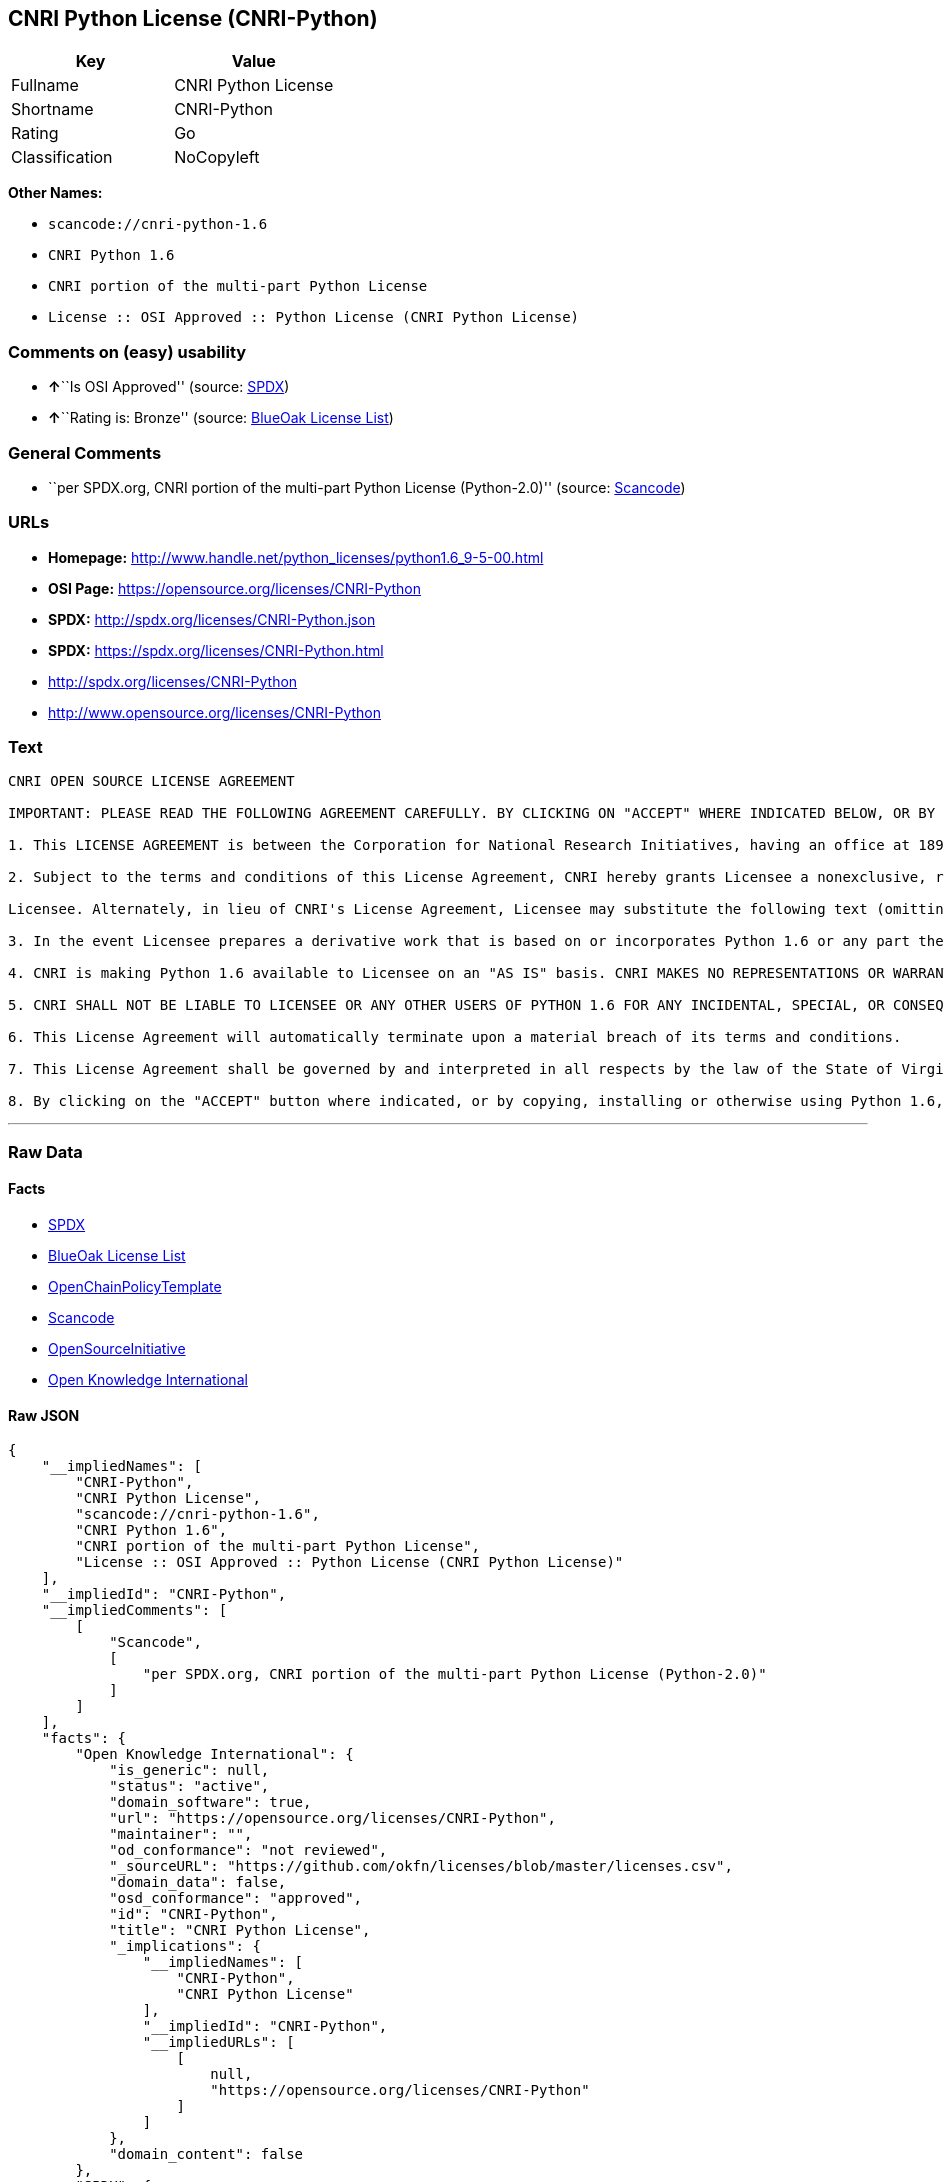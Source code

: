 == CNRI Python License (CNRI-Python)

[cols=",",options="header",]
|===
|Key |Value
|Fullname |CNRI Python License
|Shortname |CNRI-Python
|Rating |Go
|Classification |NoCopyleft
|===

*Other Names:*

* `+scancode://cnri-python-1.6+`
* `+CNRI Python 1.6+`
* `+CNRI portion of the multi-part Python License+`
* `+License :: OSI Approved :: Python License (CNRI Python License)+`

=== Comments on (easy) usability

* **↑**``Is OSI Approved'' (source:
https://spdx.org/licenses/CNRI-Python.html[SPDX])
* **↑**``Rating is: Bronze'' (source:
https://blueoakcouncil.org/list[BlueOak License List])

=== General Comments

* ``per SPDX.org, CNRI portion of the multi-part Python License
(Python-2.0)'' (source:
https://github.com/nexB/scancode-toolkit/blob/develop/src/licensedcode/data/licenses/cnri-python-1.6.yml[Scancode])

=== URLs

* *Homepage:*
http://www.handle.net/python_licenses/python1.6_9-5-00.html
* *OSI Page:* https://opensource.org/licenses/CNRI-Python
* *SPDX:* http://spdx.org/licenses/CNRI-Python.json
* *SPDX:* https://spdx.org/licenses/CNRI-Python.html
* http://spdx.org/licenses/CNRI-Python
* http://www.opensource.org/licenses/CNRI-Python

=== Text

....
CNRI OPEN SOURCE LICENSE AGREEMENT

IMPORTANT: PLEASE READ THE FOLLOWING AGREEMENT CAREFULLY. BY CLICKING ON "ACCEPT" WHERE INDICATED BELOW, OR BY COPYING, INSTALLING OR OTHERWISE USING PYTHON 1.6 SOFTWARE, YOU ARE DEEMED TO HAVE AGREED TO THE TERMS AND CONDITIONS OF THIS LICENSE AGREEMENT.

1. This LICENSE AGREEMENT is between the Corporation for National Research Initiatives, having an office at 1895 Preston White Drive, Reston, VA 20191 ("CNRI"), and the Individual or Organization ("Licensee") accessing and otherwise using Python 1.6 software in source or binary form and its associated documentation, as released at the www.python.org Internet site on September 5, 2000 ("Python 1.6").

2. Subject to the terms and conditions of this License Agreement, CNRI hereby grants Licensee a nonexclusive, royalty-free, world-wide license to reproduce, analyze, test, perform and/or display publicly, prepare derivative works, distribute, and otherwise use Python 1.6 alone or in any derivative version, provided, however, that CNRI's License Agreement and CNRI's notice of copyright, i.e., "Copyright (c) 1995-2000 Corporation for National Research Initiatives; All Rights Reserved" are retained in Python 1.6 alone or in any derivative version prepared by

Licensee. Alternately, in lieu of CNRI's License Agreement, Licensee may substitute the following text (omitting the quotes): "Python 1.6 is made available subject to the terms and conditions in CNRI's License Agreement. This Agreement together with Python 1.6 may be located on the Internet using the following unique, persistent identifier (known as a handle): 1895.22/1012. This Agreement may also be obtained from a proxy server on the Internet using the following URL: http://hdl.handle.net/1895.22/1012".

3. In the event Licensee prepares a derivative work that is based on or incorporates Python 1.6 or any part thereof, and wants to make the derivative work available to others as provided herein, then Licensee hereby agrees to include in any such work a brief summary of the changes made to Python 1.6.

4. CNRI is making Python 1.6 available to Licensee on an "AS IS" basis. CNRI MAKES NO REPRESENTATIONS OR WARRANTIES, EXPRESS OR IMPLIED. BY WAY OF EXAMPLE, BUT NOT LIMITATION, CNRI MAKES NO AND DISCLAIMS ANY REPRESENTATION OR WARRANTY OF MERCHANTABILITY OR FITNESS FOR ANY PARTICULAR PURPOSE OR THAT THE USE OF PYTHON 1.6 WILL NOT INFRINGE ANY THIRD PARTY RIGHTS.

5. CNRI SHALL NOT BE LIABLE TO LICENSEE OR ANY OTHER USERS OF PYTHON 1.6 FOR ANY INCIDENTAL, SPECIAL, OR CONSEQUENTIAL DAMAGES OR LOSS AS A RESULT OF MODIFYING, DISTRIBUTING, OR OTHERWISE USING PYTHON 1.6, OR ANY DERIVATIVE THEREOF, EVEN IF ADVISED OF THE POSSIBILITY THEREOF.

6. This License Agreement will automatically terminate upon a material breach of its terms and conditions.

7. This License Agreement shall be governed by and interpreted in all respects by the law of the State of Virginia, excluding conflict of law provisions. Nothing in this License Agreement shall be deemed to create any relationship of agency, partnership, or joint venture between CNRI and Licensee. This License Agreement does not grant permission to use CNRI trademarks or trade name in a trademark sense to endorse or promote products or services of Licensee, or any third party.

8. By clicking on the "ACCEPT" button where indicated, or by copying, installing or otherwise using Python 1.6, Licensee agrees to be bound by the terms and conditions of this License Agreement.
....

'''''

=== Raw Data

==== Facts

* https://spdx.org/licenses/CNRI-Python.html[SPDX]
* https://blueoakcouncil.org/list[BlueOak License List]
* https://github.com/OpenChain-Project/curriculum/raw/ddf1e879341adbd9b297cd67c5d5c16b2076540b/policy-template/Open%20Source%20Policy%20Template%20for%20OpenChain%20Specification%201.2.ods[OpenChainPolicyTemplate]
* https://github.com/nexB/scancode-toolkit/blob/develop/src/licensedcode/data/licenses/cnri-python-1.6.yml[Scancode]
* https://opensource.org/licenses/[OpenSourceInitiative]
* https://github.com/okfn/licenses/blob/master/licenses.csv[Open
Knowledge International]

==== Raw JSON

....
{
    "__impliedNames": [
        "CNRI-Python",
        "CNRI Python License",
        "scancode://cnri-python-1.6",
        "CNRI Python 1.6",
        "CNRI portion of the multi-part Python License",
        "License :: OSI Approved :: Python License (CNRI Python License)"
    ],
    "__impliedId": "CNRI-Python",
    "__impliedComments": [
        [
            "Scancode",
            [
                "per SPDX.org, CNRI portion of the multi-part Python License (Python-2.0)"
            ]
        ]
    ],
    "facts": {
        "Open Knowledge International": {
            "is_generic": null,
            "status": "active",
            "domain_software": true,
            "url": "https://opensource.org/licenses/CNRI-Python",
            "maintainer": "",
            "od_conformance": "not reviewed",
            "_sourceURL": "https://github.com/okfn/licenses/blob/master/licenses.csv",
            "domain_data": false,
            "osd_conformance": "approved",
            "id": "CNRI-Python",
            "title": "CNRI Python License",
            "_implications": {
                "__impliedNames": [
                    "CNRI-Python",
                    "CNRI Python License"
                ],
                "__impliedId": "CNRI-Python",
                "__impliedURLs": [
                    [
                        null,
                        "https://opensource.org/licenses/CNRI-Python"
                    ]
                ]
            },
            "domain_content": false
        },
        "SPDX": {
            "isSPDXLicenseDeprecated": false,
            "spdxFullName": "CNRI Python License",
            "spdxDetailsURL": "http://spdx.org/licenses/CNRI-Python.json",
            "_sourceURL": "https://spdx.org/licenses/CNRI-Python.html",
            "spdxLicIsOSIApproved": true,
            "spdxSeeAlso": [
                "https://opensource.org/licenses/CNRI-Python"
            ],
            "_implications": {
                "__impliedNames": [
                    "CNRI-Python",
                    "CNRI Python License"
                ],
                "__impliedId": "CNRI-Python",
                "__impliedJudgement": [
                    [
                        "SPDX",
                        {
                            "tag": "PositiveJudgement",
                            "contents": "Is OSI Approved"
                        }
                    ]
                ],
                "__isOsiApproved": true,
                "__impliedURLs": [
                    [
                        "SPDX",
                        "http://spdx.org/licenses/CNRI-Python.json"
                    ],
                    [
                        null,
                        "https://opensource.org/licenses/CNRI-Python"
                    ]
                ]
            },
            "spdxLicenseId": "CNRI-Python"
        },
        "Scancode": {
            "otherUrls": [
                "http://spdx.org/licenses/CNRI-Python",
                "http://www.opensource.org/licenses/CNRI-Python",
                "https://opensource.org/licenses/CNRI-Python"
            ],
            "homepageUrl": "http://www.handle.net/python_licenses/python1.6_9-5-00.html",
            "shortName": "CNRI Python 1.6",
            "textUrls": null,
            "text": "CNRI OPEN SOURCE LICENSE AGREEMENT\n\nIMPORTANT: PLEASE READ THE FOLLOWING AGREEMENT CAREFULLY. BY CLICKING ON \"ACCEPT\" WHERE INDICATED BELOW, OR BY COPYING, INSTALLING OR OTHERWISE USING PYTHON 1.6 SOFTWARE, YOU ARE DEEMED TO HAVE AGREED TO THE TERMS AND CONDITIONS OF THIS LICENSE AGREEMENT.\n\n1. This LICENSE AGREEMENT is between the Corporation for National Research Initiatives, having an office at 1895 Preston White Drive, Reston, VA 20191 (\"CNRI\"), and the Individual or Organization (\"Licensee\") accessing and otherwise using Python 1.6 software in source or binary form and its associated documentation, as released at the www.python.org Internet site on September 5, 2000 (\"Python 1.6\").\n\n2. Subject to the terms and conditions of this License Agreement, CNRI hereby grants Licensee a nonexclusive, royalty-free, world-wide license to reproduce, analyze, test, perform and/or display publicly, prepare derivative works, distribute, and otherwise use Python 1.6 alone or in any derivative version, provided, however, that CNRI's License Agreement and CNRI's notice of copyright, i.e., \"Copyright (c) 1995-2000 Corporation for National Research Initiatives; All Rights Reserved\" are retained in Python 1.6 alone or in any derivative version prepared by\n\nLicensee. Alternately, in lieu of CNRI's License Agreement, Licensee may substitute the following text (omitting the quotes): \"Python 1.6 is made available subject to the terms and conditions in CNRI's License Agreement. This Agreement together with Python 1.6 may be located on the Internet using the following unique, persistent identifier (known as a handle): 1895.22/1012. This Agreement may also be obtained from a proxy server on the Internet using the following URL: http://hdl.handle.net/1895.22/1012\".\n\n3. In the event Licensee prepares a derivative work that is based on or incorporates Python 1.6 or any part thereof, and wants to make the derivative work available to others as provided herein, then Licensee hereby agrees to include in any such work a brief summary of the changes made to Python 1.6.\n\n4. CNRI is making Python 1.6 available to Licensee on an \"AS IS\" basis. CNRI MAKES NO REPRESENTATIONS OR WARRANTIES, EXPRESS OR IMPLIED. BY WAY OF EXAMPLE, BUT NOT LIMITATION, CNRI MAKES NO AND DISCLAIMS ANY REPRESENTATION OR WARRANTY OF MERCHANTABILITY OR FITNESS FOR ANY PARTICULAR PURPOSE OR THAT THE USE OF PYTHON 1.6 WILL NOT INFRINGE ANY THIRD PARTY RIGHTS.\n\n5. CNRI SHALL NOT BE LIABLE TO LICENSEE OR ANY OTHER USERS OF PYTHON 1.6 FOR ANY INCIDENTAL, SPECIAL, OR CONSEQUENTIAL DAMAGES OR LOSS AS A RESULT OF MODIFYING, DISTRIBUTING, OR OTHERWISE USING PYTHON 1.6, OR ANY DERIVATIVE THEREOF, EVEN IF ADVISED OF THE POSSIBILITY THEREOF.\n\n6. This License Agreement will automatically terminate upon a material breach of its terms and conditions.\n\n7. This License Agreement shall be governed by and interpreted in all respects by the law of the State of Virginia, excluding conflict of law provisions. Nothing in this License Agreement shall be deemed to create any relationship of agency, partnership, or joint venture between CNRI and Licensee. This License Agreement does not grant permission to use CNRI trademarks or trade name in a trademark sense to endorse or promote products or services of Licensee, or any third party.\n\n8. By clicking on the \"ACCEPT\" button where indicated, or by copying, installing or otherwise using Python 1.6, Licensee agrees to be bound by the terms and conditions of this License Agreement.",
            "category": "Permissive",
            "osiUrl": null,
            "owner": "CNRI",
            "_sourceURL": "https://github.com/nexB/scancode-toolkit/blob/develop/src/licensedcode/data/licenses/cnri-python-1.6.yml",
            "key": "cnri-python-1.6",
            "name": "CNRI Open Source License Agreement for Python 1.6",
            "spdxId": "CNRI-Python",
            "notes": "per SPDX.org, CNRI portion of the multi-part Python License (Python-2.0)",
            "_implications": {
                "__impliedNames": [
                    "scancode://cnri-python-1.6",
                    "CNRI Python 1.6",
                    "CNRI-Python"
                ],
                "__impliedId": "CNRI-Python",
                "__impliedComments": [
                    [
                        "Scancode",
                        [
                            "per SPDX.org, CNRI portion of the multi-part Python License (Python-2.0)"
                        ]
                    ]
                ],
                "__impliedCopyleft": [
                    [
                        "Scancode",
                        "NoCopyleft"
                    ]
                ],
                "__calculatedCopyleft": "NoCopyleft",
                "__impliedText": "CNRI OPEN SOURCE LICENSE AGREEMENT\n\nIMPORTANT: PLEASE READ THE FOLLOWING AGREEMENT CAREFULLY. BY CLICKING ON \"ACCEPT\" WHERE INDICATED BELOW, OR BY COPYING, INSTALLING OR OTHERWISE USING PYTHON 1.6 SOFTWARE, YOU ARE DEEMED TO HAVE AGREED TO THE TERMS AND CONDITIONS OF THIS LICENSE AGREEMENT.\n\n1. This LICENSE AGREEMENT is between the Corporation for National Research Initiatives, having an office at 1895 Preston White Drive, Reston, VA 20191 (\"CNRI\"), and the Individual or Organization (\"Licensee\") accessing and otherwise using Python 1.6 software in source or binary form and its associated documentation, as released at the www.python.org Internet site on September 5, 2000 (\"Python 1.6\").\n\n2. Subject to the terms and conditions of this License Agreement, CNRI hereby grants Licensee a nonexclusive, royalty-free, world-wide license to reproduce, analyze, test, perform and/or display publicly, prepare derivative works, distribute, and otherwise use Python 1.6 alone or in any derivative version, provided, however, that CNRI's License Agreement and CNRI's notice of copyright, i.e., \"Copyright (c) 1995-2000 Corporation for National Research Initiatives; All Rights Reserved\" are retained in Python 1.6 alone or in any derivative version prepared by\n\nLicensee. Alternately, in lieu of CNRI's License Agreement, Licensee may substitute the following text (omitting the quotes): \"Python 1.6 is made available subject to the terms and conditions in CNRI's License Agreement. This Agreement together with Python 1.6 may be located on the Internet using the following unique, persistent identifier (known as a handle): 1895.22/1012. This Agreement may also be obtained from a proxy server on the Internet using the following URL: http://hdl.handle.net/1895.22/1012\".\n\n3. In the event Licensee prepares a derivative work that is based on or incorporates Python 1.6 or any part thereof, and wants to make the derivative work available to others as provided herein, then Licensee hereby agrees to include in any such work a brief summary of the changes made to Python 1.6.\n\n4. CNRI is making Python 1.6 available to Licensee on an \"AS IS\" basis. CNRI MAKES NO REPRESENTATIONS OR WARRANTIES, EXPRESS OR IMPLIED. BY WAY OF EXAMPLE, BUT NOT LIMITATION, CNRI MAKES NO AND DISCLAIMS ANY REPRESENTATION OR WARRANTY OF MERCHANTABILITY OR FITNESS FOR ANY PARTICULAR PURPOSE OR THAT THE USE OF PYTHON 1.6 WILL NOT INFRINGE ANY THIRD PARTY RIGHTS.\n\n5. CNRI SHALL NOT BE LIABLE TO LICENSEE OR ANY OTHER USERS OF PYTHON 1.6 FOR ANY INCIDENTAL, SPECIAL, OR CONSEQUENTIAL DAMAGES OR LOSS AS A RESULT OF MODIFYING, DISTRIBUTING, OR OTHERWISE USING PYTHON 1.6, OR ANY DERIVATIVE THEREOF, EVEN IF ADVISED OF THE POSSIBILITY THEREOF.\n\n6. This License Agreement will automatically terminate upon a material breach of its terms and conditions.\n\n7. This License Agreement shall be governed by and interpreted in all respects by the law of the State of Virginia, excluding conflict of law provisions. Nothing in this License Agreement shall be deemed to create any relationship of agency, partnership, or joint venture between CNRI and Licensee. This License Agreement does not grant permission to use CNRI trademarks or trade name in a trademark sense to endorse or promote products or services of Licensee, or any third party.\n\n8. By clicking on the \"ACCEPT\" button where indicated, or by copying, installing or otherwise using Python 1.6, Licensee agrees to be bound by the terms and conditions of this License Agreement.",
                "__impliedURLs": [
                    [
                        "Homepage",
                        "http://www.handle.net/python_licenses/python1.6_9-5-00.html"
                    ],
                    [
                        null,
                        "http://spdx.org/licenses/CNRI-Python"
                    ],
                    [
                        null,
                        "http://www.opensource.org/licenses/CNRI-Python"
                    ],
                    [
                        null,
                        "https://opensource.org/licenses/CNRI-Python"
                    ]
                ]
            }
        },
        "OpenChainPolicyTemplate": {
            "isSaaSDeemed": "no",
            "licenseType": "permissive",
            "freedomOrDeath": "no",
            "typeCopyleft": "no",
            "_sourceURL": "https://github.com/OpenChain-Project/curriculum/raw/ddf1e879341adbd9b297cd67c5d5c16b2076540b/policy-template/Open%20Source%20Policy%20Template%20for%20OpenChain%20Specification%201.2.ods",
            "name": "CNRI Python license (CNRI portion of Python License)",
            "commercialUse": true,
            "spdxId": "CNRI-Python",
            "_implications": {
                "__impliedNames": [
                    "CNRI-Python"
                ]
            }
        },
        "BlueOak License List": {
            "BlueOakRating": "Bronze",
            "url": "https://spdx.org/licenses/CNRI-Python.html",
            "isPermissive": true,
            "_sourceURL": "https://blueoakcouncil.org/list",
            "name": "CNRI Python License",
            "id": "CNRI-Python",
            "_implications": {
                "__impliedNames": [
                    "CNRI-Python",
                    "CNRI Python License"
                ],
                "__impliedJudgement": [
                    [
                        "BlueOak License List",
                        {
                            "tag": "PositiveJudgement",
                            "contents": "Rating is: Bronze"
                        }
                    ]
                ],
                "__impliedCopyleft": [
                    [
                        "BlueOak License List",
                        "NoCopyleft"
                    ]
                ],
                "__calculatedCopyleft": "NoCopyleft",
                "__impliedURLs": [
                    [
                        "SPDX",
                        "https://spdx.org/licenses/CNRI-Python.html"
                    ]
                ]
            }
        },
        "OpenSourceInitiative": {
            "text": [
                {
                    "url": "https://opensource.org/licenses/CNRI-Python",
                    "title": "HTML",
                    "media_type": "text/html"
                }
            ],
            "identifiers": [
                {
                    "identifier": "CNRI-Python",
                    "scheme": "SPDX"
                },
                {
                    "identifier": "License :: OSI Approved :: Python License (CNRI Python License)",
                    "scheme": "Trove"
                }
            ],
            "superseded_by": null,
            "_sourceURL": "https://opensource.org/licenses/",
            "name": "CNRI portion of the multi-part Python License",
            "other_names": [],
            "keywords": [
                "discouraged",
                "non-reusable",
                "osi-approved"
            ],
            "id": "CNRI-Python",
            "links": [
                {
                    "note": "OSI Page",
                    "url": "https://opensource.org/licenses/CNRI-Python"
                }
            ],
            "_implications": {
                "__impliedNames": [
                    "CNRI-Python",
                    "CNRI portion of the multi-part Python License",
                    "CNRI-Python",
                    "License :: OSI Approved :: Python License (CNRI Python License)"
                ],
                "__impliedURLs": [
                    [
                        "OSI Page",
                        "https://opensource.org/licenses/CNRI-Python"
                    ]
                ]
            }
        }
    },
    "__impliedJudgement": [
        [
            "BlueOak License List",
            {
                "tag": "PositiveJudgement",
                "contents": "Rating is: Bronze"
            }
        ],
        [
            "SPDX",
            {
                "tag": "PositiveJudgement",
                "contents": "Is OSI Approved"
            }
        ]
    ],
    "__impliedCopyleft": [
        [
            "BlueOak License List",
            "NoCopyleft"
        ],
        [
            "Scancode",
            "NoCopyleft"
        ]
    ],
    "__calculatedCopyleft": "NoCopyleft",
    "__isOsiApproved": true,
    "__impliedText": "CNRI OPEN SOURCE LICENSE AGREEMENT\n\nIMPORTANT: PLEASE READ THE FOLLOWING AGREEMENT CAREFULLY. BY CLICKING ON \"ACCEPT\" WHERE INDICATED BELOW, OR BY COPYING, INSTALLING OR OTHERWISE USING PYTHON 1.6 SOFTWARE, YOU ARE DEEMED TO HAVE AGREED TO THE TERMS AND CONDITIONS OF THIS LICENSE AGREEMENT.\n\n1. This LICENSE AGREEMENT is between the Corporation for National Research Initiatives, having an office at 1895 Preston White Drive, Reston, VA 20191 (\"CNRI\"), and the Individual or Organization (\"Licensee\") accessing and otherwise using Python 1.6 software in source or binary form and its associated documentation, as released at the www.python.org Internet site on September 5, 2000 (\"Python 1.6\").\n\n2. Subject to the terms and conditions of this License Agreement, CNRI hereby grants Licensee a nonexclusive, royalty-free, world-wide license to reproduce, analyze, test, perform and/or display publicly, prepare derivative works, distribute, and otherwise use Python 1.6 alone or in any derivative version, provided, however, that CNRI's License Agreement and CNRI's notice of copyright, i.e., \"Copyright (c) 1995-2000 Corporation for National Research Initiatives; All Rights Reserved\" are retained in Python 1.6 alone or in any derivative version prepared by\n\nLicensee. Alternately, in lieu of CNRI's License Agreement, Licensee may substitute the following text (omitting the quotes): \"Python 1.6 is made available subject to the terms and conditions in CNRI's License Agreement. This Agreement together with Python 1.6 may be located on the Internet using the following unique, persistent identifier (known as a handle): 1895.22/1012. This Agreement may also be obtained from a proxy server on the Internet using the following URL: http://hdl.handle.net/1895.22/1012\".\n\n3. In the event Licensee prepares a derivative work that is based on or incorporates Python 1.6 or any part thereof, and wants to make the derivative work available to others as provided herein, then Licensee hereby agrees to include in any such work a brief summary of the changes made to Python 1.6.\n\n4. CNRI is making Python 1.6 available to Licensee on an \"AS IS\" basis. CNRI MAKES NO REPRESENTATIONS OR WARRANTIES, EXPRESS OR IMPLIED. BY WAY OF EXAMPLE, BUT NOT LIMITATION, CNRI MAKES NO AND DISCLAIMS ANY REPRESENTATION OR WARRANTY OF MERCHANTABILITY OR FITNESS FOR ANY PARTICULAR PURPOSE OR THAT THE USE OF PYTHON 1.6 WILL NOT INFRINGE ANY THIRD PARTY RIGHTS.\n\n5. CNRI SHALL NOT BE LIABLE TO LICENSEE OR ANY OTHER USERS OF PYTHON 1.6 FOR ANY INCIDENTAL, SPECIAL, OR CONSEQUENTIAL DAMAGES OR LOSS AS A RESULT OF MODIFYING, DISTRIBUTING, OR OTHERWISE USING PYTHON 1.6, OR ANY DERIVATIVE THEREOF, EVEN IF ADVISED OF THE POSSIBILITY THEREOF.\n\n6. This License Agreement will automatically terminate upon a material breach of its terms and conditions.\n\n7. This License Agreement shall be governed by and interpreted in all respects by the law of the State of Virginia, excluding conflict of law provisions. Nothing in this License Agreement shall be deemed to create any relationship of agency, partnership, or joint venture between CNRI and Licensee. This License Agreement does not grant permission to use CNRI trademarks or trade name in a trademark sense to endorse or promote products or services of Licensee, or any third party.\n\n8. By clicking on the \"ACCEPT\" button where indicated, or by copying, installing or otherwise using Python 1.6, Licensee agrees to be bound by the terms and conditions of this License Agreement.",
    "__impliedURLs": [
        [
            "SPDX",
            "http://spdx.org/licenses/CNRI-Python.json"
        ],
        [
            null,
            "https://opensource.org/licenses/CNRI-Python"
        ],
        [
            "SPDX",
            "https://spdx.org/licenses/CNRI-Python.html"
        ],
        [
            "Homepage",
            "http://www.handle.net/python_licenses/python1.6_9-5-00.html"
        ],
        [
            null,
            "http://spdx.org/licenses/CNRI-Python"
        ],
        [
            null,
            "http://www.opensource.org/licenses/CNRI-Python"
        ],
        [
            "OSI Page",
            "https://opensource.org/licenses/CNRI-Python"
        ]
    ]
}
....

'''''

=== Dot Cluster Graph

image:../dot/CNRI-Python.svg[image,title="dot"]